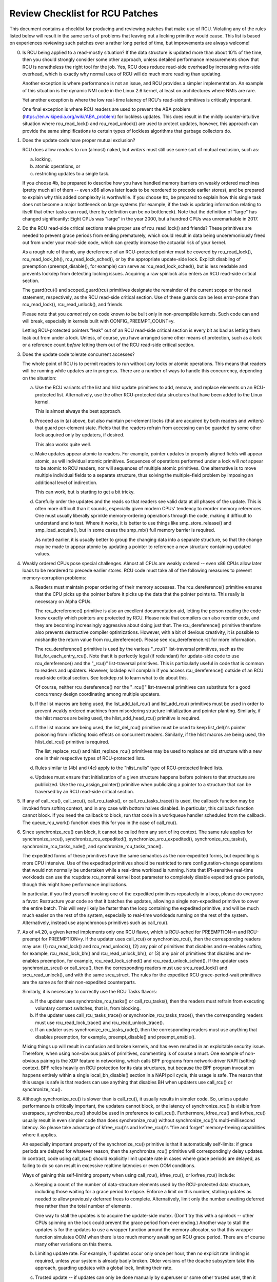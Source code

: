 .. SPDX-License-Identifier: GPL-2.0

================================
Review Checklist for RCU Patches
================================


This document contains a checklist for producing and reviewing patches
that make use of RCU.  Violating any of the rules listed below will
result in the same sorts of problems that leaving out a locking primitive
would cause.  This list is based on experiences reviewing such patches
over a rather long period of time, but improvements are always welcome!

0.	Is RCU being applied to a read-mostly situation?  If the data
	structure is updated more than about 10% of the time, then you
	should strongly consider some other approach, unless detailed
	performance measurements show that RCU is nonetheless the right
	tool for the job.  Yes, RCU does reduce read-side overhead by
	increasing write-side overhead, which is exactly why normal uses
	of RCU will do much more reading than updating.

	Another exception is where performance is not an issue, and RCU
	provides a simpler implementation.  An example of this situation
	is the dynamic NMI code in the Linux 2.6 kernel, at least on
	architectures where NMIs are rare.

	Yet another exception is where the low real-time latency of RCU's
	read-side primitives is critically important.

	One final exception is where RCU readers are used to prevent
	the ABA problem (https://en.wikipedia.org/wiki/ABA_problem)
	for lockless updates.  This does result in the mildly
	counter-intuitive situation where rcu_read_lock() and
	rcu_read_unlock() are used to protect updates, however, this
	approach can provide the same simplifications to certain types
	of lockless algorithms that garbage collectors do.

1.	Does the update code have proper mutual exclusion?

	RCU does allow *readers* to run (almost) naked, but *writers* must
	still use some sort of mutual exclusion, such as:

	a.	locking,
	b.	atomic operations, or
	c.	restricting updates to a single task.

	If you choose #b, be prepared to describe how you have handled
	memory barriers on weakly ordered machines (pretty much all of
	them -- even x86 allows later loads to be reordered to precede
	earlier stores), and be prepared to explain why this added
	complexity is worthwhile.  If you choose #c, be prepared to
	explain how this single task does not become a major bottleneck
	on large systems (for example, if the task is updating information
	relating to itself that other tasks can read, there by definition
	can be no bottleneck).	Note that the definition of "large" has
	changed significantly:	Eight CPUs was "large" in the year 2000,
	but a hundred CPUs was unremarkable in 2017.

2.	Do the RCU read-side critical sections make proper use of
	rcu_read_lock() and friends?  These primitives are needed
	to prevent grace periods from ending prematurely, which
	could result in data being unceremoniously freed out from
	under your read-side code, which can greatly increase the
	actuarial risk of your kernel.

	As a rough rule of thumb, any dereference of an RCU-protected
	pointer must be covered by rcu_read_lock(), rcu_read_lock_bh(),
	rcu_read_lock_sched(), or by the appropriate update-side lock.
	Explicit disabling of preemption (preempt_disable(), for example)
	can serve as rcu_read_lock_sched(), but is less readable and
	prevents lockdep from detecting locking issues.  Acquiring a
	raw spinlock also enters an RCU read-side critical section.

	The guard(rcu)() and scoped_guard(rcu) primitives designate
	the remainder of the current scope or the next statement,
	respectively, as the RCU read-side critical section.  Use of
	these guards can be less error-prone than rcu_read_lock(),
	rcu_read_unlock(), and friends.

	Please note that you *cannot* rely on code known to be built
	only in non-preemptible kernels.  Such code can and will break,
	especially in kernels built with CONFIG_PREEMPT_COUNT=y.

	Letting RCU-protected pointers "leak" out of an RCU read-side
	critical section is every bit as bad as letting them leak out
	from under a lock.  Unless, of course, you have arranged some
	other means of protection, such as a lock or a reference count
	*before* letting them out of the RCU read-side critical section.

3.	Does the update code tolerate concurrent accesses?

	The whole point of RCU is to permit readers to run without
	any locks or atomic operations.  This means that readers will
	be running while updates are in progress.  There are a number
	of ways to handle this concurrency, depending on the situation:

	a.	Use the RCU variants of the list and hlist update
		primitives to add, remove, and replace elements on
		an RCU-protected list.	Alternatively, use the other
		RCU-protected data structures that have been added to
		the Linux kernel.

		This is almost always the best approach.

	b.	Proceed as in (a) above, but also maintain per-element
		locks (that are acquired by both readers and writers)
		that guard per-element state.  Fields that the readers
		refrain from accessing can be guarded by some other lock
		acquired only by updaters, if desired.

		This also works quite well.

	c.	Make updates appear atomic to readers.	For example,
		pointer updates to properly aligned fields will
		appear atomic, as will individual atomic primitives.
		Sequences of operations performed under a lock will *not*
		appear to be atomic to RCU readers, nor will sequences
		of multiple atomic primitives.	One alternative is to
		move multiple individual fields to a separate structure,
		thus solving the multiple-field problem by imposing an
		additional level of indirection.

		This can work, but is starting to get a bit tricky.

	d.	Carefully order the updates and the reads so that readers
		see valid data at all phases of the update.  This is often
		more difficult than it sounds, especially given modern
		CPUs' tendency to reorder memory references.  One must
		usually liberally sprinkle memory-ordering operations
		through the code, making it difficult to understand and
		to test.  Where it works, it is better to use things
		like smp_store_release() and smp_load_acquire(), but in
		some cases the smp_mb() full memory barrier is required.

		As noted earlier, it is usually better to group the
		changing data into a separate structure, so that the
		change may be made to appear atomic by updating a pointer
		to reference a new structure containing updated values.

4.	Weakly ordered CPUs pose special challenges.  Almost all CPUs
	are weakly ordered -- even x86 CPUs allow later loads to be
	reordered to precede earlier stores.  RCU code must take all of
	the following measures to prevent memory-corruption problems:

	a.	Readers must maintain proper ordering of their memory
		accesses.  The rcu_dereference() primitive ensures that
		the CPU picks up the pointer before it picks up the data
		that the pointer points to.  This really is necessary
		on Alpha CPUs.

		The rcu_dereference() primitive is also an excellent
		documentation aid, letting the person reading the
		code know exactly which pointers are protected by RCU.
		Please note that compilers can also reorder code, and
		they are becoming increasingly aggressive about doing
		just that.  The rcu_dereference() primitive therefore also
		prevents destructive compiler optimizations.  However,
		with a bit of devious creativity, it is possible to
		mishandle the return value from rcu_dereference().
		Please see rcu_dereference.rst for more information.

		The rcu_dereference() primitive is used by the
		various "_rcu()" list-traversal primitives, such
		as the list_for_each_entry_rcu().  Note that it is
		perfectly legal (if redundant) for update-side code to
		use rcu_dereference() and the "_rcu()" list-traversal
		primitives.  This is particularly useful in code that
		is common to readers and updaters.  However, lockdep
		will complain if you access rcu_dereference() outside
		of an RCU read-side critical section.  See lockdep.rst
		to learn what to do about this.

		Of course, neither rcu_dereference() nor the "_rcu()"
		list-traversal primitives can substitute for a good
		concurrency design coordinating among multiple updaters.

	b.	If the list macros are being used, the list_add_tail_rcu()
		and list_add_rcu() primitives must be used in order
		to prevent weakly ordered machines from misordering
		structure initialization and pointer planting.
		Similarly, if the hlist macros are being used, the
		hlist_add_head_rcu() primitive is required.

	c.	If the list macros are being used, the list_del_rcu()
		primitive must be used to keep list_del()'s pointer
		poisoning from inflicting toxic effects on concurrent
		readers.  Similarly, if the hlist macros are being used,
		the hlist_del_rcu() primitive is required.

		The list_replace_rcu() and hlist_replace_rcu() primitives
		may be used to replace an old structure with a new one
		in their respective types of RCU-protected lists.

	d.	Rules similar to (4b) and (4c) apply to the "hlist_nulls"
		type of RCU-protected linked lists.

	e.	Updates must ensure that initialization of a given
		structure happens before pointers to that structure are
		publicized.  Use the rcu_assign_pointer() primitive
		when publicizing a pointer to a structure that can
		be traversed by an RCU read-side critical section.

5.	If any of call_rcu(), call_srcu(), call_rcu_tasks(), or
	call_rcu_tasks_trace() is used, the callback function may be
	invoked from softirq context, and in any case with bottom halves
	disabled.  In particular, this callback function cannot block.
	If you need the callback to block, run that code in a workqueue
	handler scheduled from the callback.  The queue_rcu_work()
	function does this for you in the case of call_rcu().

6.	Since synchronize_rcu() can block, it cannot be called
	from any sort of irq context.  The same rule applies
	for synchronize_srcu(), synchronize_rcu_expedited(),
	synchronize_srcu_expedited(), synchronize_rcu_tasks(),
	synchronize_rcu_tasks_rude(), and synchronize_rcu_tasks_trace().

	The expedited forms of these primitives have the same semantics
	as the non-expedited forms, but expediting is more CPU intensive.
	Use of the expedited primitives should be restricted to rare
	configuration-change operations that would not normally be
	undertaken while a real-time workload is running.  Note that
	IPI-sensitive real-time workloads can use the rcupdate.rcu_normal
	kernel boot parameter to completely disable expedited grace
	periods, though this might have performance implications.

	In particular, if you find yourself invoking one of the expedited
	primitives repeatedly in a loop, please do everyone a favor:
	Restructure your code so that it batches the updates, allowing
	a single non-expedited primitive to cover the entire batch.
	This will very likely be faster than the loop containing the
	expedited primitive, and will be much much easier on the rest
	of the system, especially to real-time workloads running on the
	rest of the system.  Alternatively, instead use asynchronous
	primitives such as call_rcu().

7.	As of v4.20, a given kernel implements only one RCU flavor, which
	is RCU-sched for PREEMPTION=n and RCU-preempt for PREEMPTION=y.
	If the updater uses call_rcu() or synchronize_rcu(), then
	the corresponding readers may use:  (1) rcu_read_lock() and
	rcu_read_unlock(), (2) any pair of primitives that disables
	and re-enables softirq, for example, rcu_read_lock_bh() and
	rcu_read_unlock_bh(), or (3) any pair of primitives that disables
	and re-enables preemption, for example, rcu_read_lock_sched() and
	rcu_read_unlock_sched().  If the updater uses synchronize_srcu()
	or call_srcu(), then the corresponding readers must use
	srcu_read_lock() and srcu_read_unlock(), and with the same
	srcu_struct.  The rules for the expedited RCU grace-period-wait
	primitives are the same as for their non-expedited counterparts.

	Similarly, it is necessary to correctly use the RCU Tasks flavors:

	a.	If the updater uses synchronize_rcu_tasks() or
		call_rcu_tasks(), then the readers must refrain from
		executing voluntary context switches, that is, from
		blocking.

	b.	If the updater uses call_rcu_tasks_trace()
		or synchronize_rcu_tasks_trace(), then the
		corresponding readers must use rcu_read_lock_trace()
		and rcu_read_unlock_trace().

	c.	If an updater uses synchronize_rcu_tasks_rude(),
		then the corresponding readers must use anything that
		disables preemption, for example, preempt_disable()
		and preempt_enable().

	Mixing things up will result in confusion and broken kernels, and
	has even resulted in an exploitable security issue.  Therefore,
	when using non-obvious pairs of primitives, commenting is
	of course a must.  One example of non-obvious pairing is
	the XDP feature in networking, which calls BPF programs from
	network-driver NAPI (softirq) context.	BPF relies heavily on RCU
	protection for its data structures, but because the BPF program
	invocation happens entirely within a single local_bh_disable()
	section in a NAPI poll cycle, this usage is safe.  The reason
	that this usage is safe is that readers can use anything that
	disables BH when updaters use call_rcu() or synchronize_rcu().

8.	Although synchronize_rcu() is slower than is call_rcu(),
	it usually results in simpler code.  So, unless update
	performance is critically important, the updaters cannot block,
	or the latency of synchronize_rcu() is visible from userspace,
	synchronize_rcu() should be used in preference to call_rcu().
	Furthermore, kfree_rcu() and kvfree_rcu() usually result
	in even simpler code than does synchronize_rcu() without
	synchronize_rcu()'s multi-millisecond latency.	So please take
	advantage of kfree_rcu()'s and kvfree_rcu()'s "fire and forget"
	memory-freeing capabilities where it applies.

	An especially important property of the synchronize_rcu()
	primitive is that it automatically self-limits: if grace periods
	are delayed for whatever reason, then the synchronize_rcu()
	primitive will correspondingly delay updates.  In contrast,
	code using call_rcu() should explicitly limit update rate in
	cases where grace periods are delayed, as failing to do so can
	result in excessive realtime latencies or even OOM conditions.

	Ways of gaining this self-limiting property when using call_rcu(),
	kfree_rcu(), or kvfree_rcu() include:

	a.	Keeping a count of the number of data-structure elements
		used by the RCU-protected data structure, including
		those waiting for a grace period to elapse.  Enforce a
		limit on this number, stalling updates as needed to allow
		previously deferred frees to complete.	Alternatively,
		limit only the number awaiting deferred free rather than
		the total number of elements.

		One way to stall the updates is to acquire the update-side
		mutex.	(Don't try this with a spinlock -- other CPUs
		spinning on the lock could prevent the grace period
		from ever ending.)  Another way to stall the updates
		is for the updates to use a wrapper function around
		the memory allocator, so that this wrapper function
		simulates OOM when there is too much memory awaiting an
		RCU grace period.  There are of course many other
		variations on this theme.

	b.	Limiting update rate.  For example, if updates occur only
		once per hour, then no explicit rate limiting is
		required, unless your system is already badly broken.
		Older versions of the dcache subsystem take this approach,
		guarding updates with a global lock, limiting their rate.

	c.	Trusted update -- if updates can only be done manually by
		superuser or some other trusted user, then it might not
		be necessary to automatically limit them.  The theory
		here is that superuser already has lots of ways to crash
		the machine.

	d.	Periodically invoke rcu_barrier(), permitting a limited
		number of updates per grace period.

	The same cautions apply to call_srcu(), call_rcu_tasks(), and
	call_rcu_tasks_trace().  This is why there is an srcu_barrier(),
	rcu_barrier_tasks(), and rcu_barrier_tasks_trace(), respectively.

	Note that although these primitives do take action to avoid
	memory exhaustion when any given CPU has too many callbacks,
	a determined user or administrator can still exhaust memory.
	This is especially the case if a system with a large number of
	CPUs has been configured to offload all of its RCU callbacks onto
	a single CPU, or if the system has relatively little free memory.

9.	All RCU list-traversal primitives, which include
	rcu_dereference(), list_for_each_entry_rcu(), and
	list_for_each_safe_rcu(), must be either within an RCU read-side
	critical section or must be protected by appropriate update-side
	locks.	RCU read-side critical sections are delimited by
	rcu_read_lock() and rcu_read_unlock(), or by similar primitives
	such as rcu_read_lock_bh() and rcu_read_unlock_bh(), in which
	case the matching rcu_dereference() primitive must be used in
	order to keep lockdep happy, in this case, rcu_dereference_bh().

	The reason that it is permissible to use RCU list-traversal
	primitives when the update-side lock is held is that doing so
	can be quite helpful in reducing code bloat when common code is
	shared between readers and updaters.  Additional primitives
	are provided for this case, as discussed in lockdep.rst.

	One exception to this rule is when data is only ever added to
	the linked data structure, and is never removed during any
	time that readers might be accessing that structure.  In such
	cases, READ_ONCE() may be used in place of rcu_dereference()
	and the read-side markers (rcu_read_lock() and rcu_read_unlock(),
	for example) may be omitted.

10.	Conversely, if you are in an RCU read-side critical section,
	and you don't hold the appropriate update-side lock, you *must*
	use the "_rcu()" variants of the list macros.  Failing to do so
	will break Alpha, cause aggressive compilers to generate bad code,
	and confuse people trying to understand your code.

11.	Any lock acquired by an RCU callback must be acquired elsewhere
	with softirq disabled, e.g., via spin_lock_bh().  Failing to
	disable softirq on a given acquisition of that lock will result
	in deadlock as soon as the RCU softirq handler happens to run
	your RCU callback while interrupting that acquisition's critical
	section.

12.	RCU callbacks can be and are executed in parallel.  In many cases,
	the callback code simply wrappers around kfree(), so that this
	is not an issue (or, more accurately, to the extent that it is
	an issue, the memory-allocator locking handles it).  However,
	if the callbacks do manipulate a shared data structure, they
	must use whatever locking or other synchronization is required
	to safely access and/or modify that data structure.

	Do not assume that RCU callbacks will be executed on the same
	CPU that executed the corresponding call_rcu(), call_srcu(),
	call_rcu_tasks(), or call_rcu_tasks_trace().  For example, if
	a given CPU goes offline while having an RCU callback pending,
	then that RCU callback will execute on some surviving CPU.
	(If this was not the case, a self-spawning RCU callback would
	prevent the victim CPU from ever going offline.)  Furthermore,
	CPUs designated by rcu_nocbs= might well *always* have their
	RCU callbacks executed on some other CPUs, in fact, for some
	real-time workloads, this is the whole point of using the
	rcu_nocbs= kernel boot parameter.

	In addition, do not assume that callbacks queued in a given order
	will be invoked in that order, even if they all are queued on the
	same CPU.  Furthermore, do not assume that same-CPU callbacks will
	be invoked serially.  For example, in recent kernels, CPUs can be
	switched between offloaded and de-offloaded callback invocation,
	and while a given CPU is undergoing such a switch, its callbacks
	might be concurrently invoked by that CPU's softirq handler and
	that CPU's rcuo kthread.  At such times, that CPU's callbacks
	might be executed both concurrently and out of order.

13.	Unlike most flavors of RCU, it *is* permissible to block in an
	SRCU read-side critical section (demarked by srcu_read_lock()
	and srcu_read_unlock()), hence the "SRCU": "sleepable RCU".
	As with RCU, guard(srcu)() and scoped_guard(srcu) forms are
	available, and often provide greater ease of use.  Please note
	that if you don't need to sleep in read-side critical sections,
	you should be using RCU rather than SRCU, because RCU is almost
	always faster and easier to use than is SRCU.

	Also unlike other forms of RCU, explicit initialization and
	cleanup is required either at build time via DEFINE_SRCU()
	or DEFINE_STATIC_SRCU() or at runtime via init_srcu_struct()
	and cleanup_srcu_struct().  These last two are passed a
	"struct srcu_struct" that defines the scope of a given
	SRCU domain.  Once initialized, the srcu_struct is passed
	to srcu_read_lock(), srcu_read_unlock() synchronize_srcu(),
	synchronize_srcu_expedited(), and call_srcu().	A given
	synchronize_srcu() waits only for SRCU read-side critical
	sections governed by srcu_read_lock() and srcu_read_unlock()
	calls that have been passed the same srcu_struct.  This property
	is what makes sleeping read-side critical sections tolerable --
	a given subsystem delays only its own updates, not those of other
	subsystems using SRCU.	Therefore, SRCU is less prone to OOM the
	system than RCU would be if RCU's read-side critical sections
	were permitted to sleep.

	The ability to sleep in read-side critical sections does not
	come for free.	First, corresponding srcu_read_lock() and
	srcu_read_unlock() calls must be passed the same srcu_struct.
	Second, grace-period-detection overhead is amortized only
	over those updates sharing a given srcu_struct, rather than
	being globally amortized as they are for other forms of RCU.
	Therefore, SRCU should be used in preference to rw_semaphore
	only in extremely read-intensive situations, or in situations
	requiring SRCU's read-side deadlock immunity or low read-side
	realtime latency.  You should also consider percpu_rw_semaphore
	when you need lightweight readers.

	SRCU's expedited primitive (synchronize_srcu_expedited())
	never sends IPIs to other CPUs, so it is easier on
	real-time workloads than is synchronize_rcu_expedited().

	It is also permissible to sleep in RCU Tasks Trace read-side
	critical section, which are delimited by rcu_read_lock_trace()
	and rcu_read_unlock_trace().  However, this is a specialized
	flavor of RCU, and you should not use it without first checking
	with its current users.  In most cases, you should instead
	use SRCU.  As with RCU and SRCU, guard(rcu_tasks_trace)() and
	scoped_guard(rcu_tasks_trace) are available, and often provide
	greater ease of use.

	Note that rcu_assign_pointer() relates to SRCU just as it does to
	other forms of RCU, but instead of rcu_dereference() you should
	use srcu_dereference() in order to avoid lockdep splats.

14.	The whole point of call_rcu(), synchronize_rcu(), and friends
	is to wait until all pre-existing readers have finished before
	carrying out some otherwise-destructive operation.  It is
	therefore critically important to *first* remove any path
	that readers can follow that could be affected by the
	destructive operation, and *only then* invoke call_rcu(),
	synchronize_rcu(), or friends.

	Because these primitives only wait for pre-existing readers, it
	is the caller's responsibility to guarantee that any subsequent
	readers will execute safely.

15.	The various RCU read-side primitives do *not* necessarily contain
	memory barriers.  You should therefore plan for the CPU
	and the compiler to freely reorder code into and out of RCU
	read-side critical sections.  It is the responsibility of the
	RCU update-side primitives to deal with this.

	For SRCU readers, you can use smp_mb__after_srcu_read_unlock()
	immediately after an srcu_read_unlock() to get a full barrier.

16.	Use CONFIG_PROVE_LOCKING, CONFIG_DEBUG_OBJECTS_RCU_HEAD, and the
	__rcu sparse checks to validate your RCU code.	These can help
	find problems as follows:

	CONFIG_PROVE_LOCKING:
		check that accesses to RCU-protected data structures
		are carried out under the proper RCU read-side critical
		section, while holding the right combination of locks,
		or whatever other conditions are appropriate.

	CONFIG_DEBUG_OBJECTS_RCU_HEAD:
		check that you don't pass the same object to call_rcu()
		(or friends) before an RCU grace period has elapsed
		since the last time that you passed that same object to
		call_rcu() (or friends).

	CONFIG_RCU_STRICT_GRACE_PERIOD:
		combine with KASAN to check for pointers leaked out
		of RCU read-side critical sections.  This Kconfig
		option is tough on both performance and scalability,
		and so is limited to four-CPU systems.

	__rcu sparse checks:
		tag the pointer to the RCU-protected data structure
		with __rcu, and sparse will warn you if you access that
		pointer without the services of one of the variants
		of rcu_dereference().

	These debugging aids can help you find problems that are
	otherwise extremely difficult to spot.

17.	If you pass a callback function defined within a module
	to one of call_rcu(), call_srcu(), call_rcu_tasks(), or
	call_rcu_tasks_trace(), then it is necessary to wait for all
	pending callbacks to be invoked before unloading that module.
	Note that it is absolutely *not* sufficient to wait for a grace
	period!  For example, synchronize_rcu() implementation is *not*
	guaranteed to wait for callbacks registered on other CPUs via
	call_rcu().  Or even on the current CPU if that CPU recently
	went offline and came back online.

	You instead need to use one of the barrier functions:

	-	call_rcu() -> rcu_barrier()
	-	call_srcu() -> srcu_barrier()
	-	call_rcu_tasks() -> rcu_barrier_tasks()
	-	call_rcu_tasks_trace() -> rcu_barrier_tasks_trace()

	However, these barrier functions are absolutely *not* guaranteed
	to wait for a grace period.  For example, if there are no
	call_rcu() callbacks queued anywhere in the system, rcu_barrier()
	can and will return immediately.

	So if you need to wait for both a grace period and for all
	pre-existing callbacks, you will need to invoke both functions,
	with the pair depending on the flavor of RCU:

	-	Either synchronize_rcu() or synchronize_rcu_expedited(),
		together with rcu_barrier()
	-	Either synchronize_srcu() or synchronize_srcu_expedited(),
		together with and srcu_barrier()
	-	synchronize_rcu_tasks() and rcu_barrier_tasks()
	-	synchronize_tasks_trace() and rcu_barrier_tasks_trace()

	If necessary, you can use something like workqueues to execute
	the requisite pair of functions concurrently.

	See rcubarrier.rst for more information.
